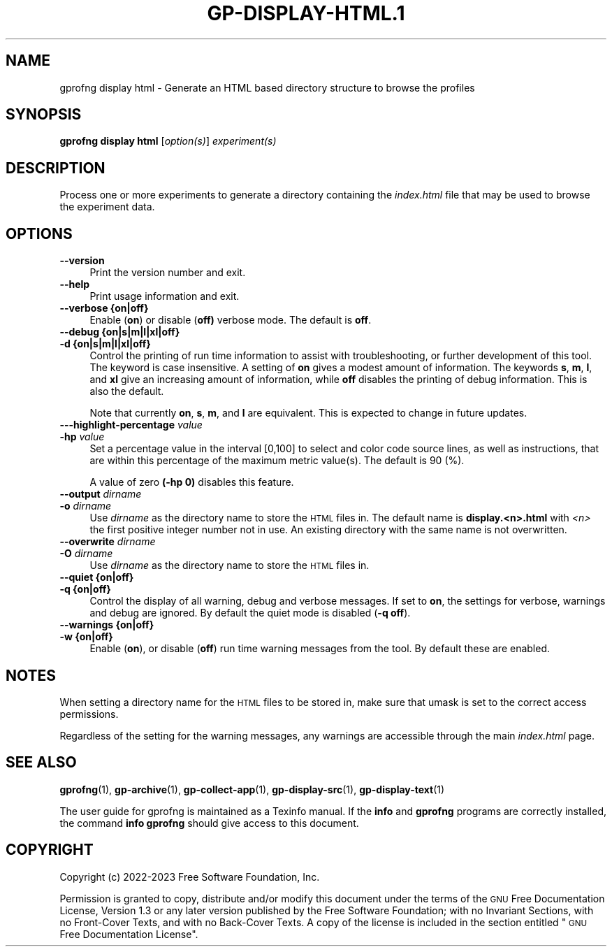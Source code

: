 .\" Automatically generated by Pod::Man 4.14 (Pod::Simple 3.42)
.\"
.\" Standard preamble:
.\" ========================================================================
.de Sp \" Vertical space (when we can't use .PP)
.if t .sp .5v
.if n .sp
..
.de Vb \" Begin verbatim text
.ft CW
.nf
.ne \\$1
..
.de Ve \" End verbatim text
.ft R
.fi
..
.\" Set up some character translations and predefined strings.  \*(-- will
.\" give an unbreakable dash, \*(PI will give pi, \*(L" will give a left
.\" double quote, and \*(R" will give a right double quote.  \*(C+ will
.\" give a nicer C++.  Capital omega is used to do unbreakable dashes and
.\" therefore won't be available.  \*(C` and \*(C' expand to `' in nroff,
.\" nothing in troff, for use with C<>.
.tr \(*W-
.ds C+ C\v'-.1v'\h'-1p'\s-2+\h'-1p'+\s0\v'.1v'\h'-1p'
.ie n \{\
.    ds -- \(*W-
.    ds PI pi
.    if (\n(.H=4u)&(1m=24u) .ds -- \(*W\h'-12u'\(*W\h'-12u'-\" diablo 10 pitch
.    if (\n(.H=4u)&(1m=20u) .ds -- \(*W\h'-12u'\(*W\h'-8u'-\"  diablo 12 pitch
.    ds L" ""
.    ds R" ""
.    ds C` ""
.    ds C' ""
'br\}
.el\{\
.    ds -- \|\(em\|
.    ds PI \(*p
.    ds L" ``
.    ds R" ''
.    ds C`
.    ds C'
'br\}
.\"
.\" Escape single quotes in literal strings from groff's Unicode transform.
.ie \n(.g .ds Aq \(aq
.el       .ds Aq '
.\"
.\" If the F register is >0, we'll generate index entries on stderr for
.\" titles (.TH), headers (.SH), subsections (.SS), items (.Ip), and index
.\" entries marked with X<> in POD.  Of course, you'll have to process the
.\" output yourself in some meaningful fashion.
.\"
.\" Avoid warning from groff about undefined register 'F'.
.de IX
..
.nr rF 0
.if \n(.g .if rF .nr rF 1
.if (\n(rF:(\n(.g==0)) \{\
.    if \nF \{\
.        de IX
.        tm Index:\\$1\t\\n%\t"\\$2"
..
.        if !\nF==2 \{\
.            nr % 0
.            nr F 2
.        \}
.    \}
.\}
.rr rF
.\"
.\" Accent mark definitions (@(#)ms.acc 1.5 88/02/08 SMI; from UCB 4.2).
.\" Fear.  Run.  Save yourself.  No user-serviceable parts.
.    \" fudge factors for nroff and troff
.if n \{\
.    ds #H 0
.    ds #V .8m
.    ds #F .3m
.    ds #[ \f1
.    ds #] \fP
.\}
.if t \{\
.    ds #H ((1u-(\\\\n(.fu%2u))*.13m)
.    ds #V .6m
.    ds #F 0
.    ds #[ \&
.    ds #] \&
.\}
.    \" simple accents for nroff and troff
.if n \{\
.    ds ' \&
.    ds ` \&
.    ds ^ \&
.    ds , \&
.    ds ~ ~
.    ds /
.\}
.if t \{\
.    ds ' \\k:\h'-(\\n(.wu*8/10-\*(#H)'\'\h"|\\n:u"
.    ds ` \\k:\h'-(\\n(.wu*8/10-\*(#H)'\`\h'|\\n:u'
.    ds ^ \\k:\h'-(\\n(.wu*10/11-\*(#H)'^\h'|\\n:u'
.    ds , \\k:\h'-(\\n(.wu*8/10)',\h'|\\n:u'
.    ds ~ \\k:\h'-(\\n(.wu-\*(#H-.1m)'~\h'|\\n:u'
.    ds / \\k:\h'-(\\n(.wu*8/10-\*(#H)'\z\(sl\h'|\\n:u'
.\}
.    \" troff and (daisy-wheel) nroff accents
.ds : \\k:\h'-(\\n(.wu*8/10-\*(#H+.1m+\*(#F)'\v'-\*(#V'\z.\h'.2m+\*(#F'.\h'|\\n:u'\v'\*(#V'
.ds 8 \h'\*(#H'\(*b\h'-\*(#H'
.ds o \\k:\h'-(\\n(.wu+\w'\(de'u-\*(#H)/2u'\v'-.3n'\*(#[\z\(de\v'.3n'\h'|\\n:u'\*(#]
.ds d- \h'\*(#H'\(pd\h'-\w'~'u'\v'-.25m'\f2\(hy\fP\v'.25m'\h'-\*(#H'
.ds D- D\\k:\h'-\w'D'u'\v'-.11m'\z\(hy\v'.11m'\h'|\\n:u'
.ds th \*(#[\v'.3m'\s+1I\s-1\v'-.3m'\h'-(\w'I'u*2/3)'\s-1o\s+1\*(#]
.ds Th \*(#[\s+2I\s-2\h'-\w'I'u*3/5'\v'-.3m'o\v'.3m'\*(#]
.ds ae a\h'-(\w'a'u*4/10)'e
.ds Ae A\h'-(\w'A'u*4/10)'E
.    \" corrections for vroff
.if v .ds ~ \\k:\h'-(\\n(.wu*9/10-\*(#H)'\s-2\u~\d\s+2\h'|\\n:u'
.if v .ds ^ \\k:\h'-(\\n(.wu*10/11-\*(#H)'\v'-.4m'^\v'.4m'\h'|\\n:u'
.    \" for low resolution devices (crt and lpr)
.if \n(.H>23 .if \n(.V>19 \
\{\
.    ds : e
.    ds 8 ss
.    ds o a
.    ds d- d\h'-1'\(ga
.    ds D- D\h'-1'\(hy
.    ds th \o'bp'
.    ds Th \o'LP'
.    ds ae ae
.    ds Ae AE
.\}
.rm #[ #] #H #V #F C
.\" ========================================================================
.\"
.IX Title "GP-DISPLAY-HTML.1 1"
.TH GP-DISPLAY-HTML.1 1 "2023-07-31" "binutils-2.41.50" "User Commands"
.\" For nroff, turn off justification.  Always turn off hyphenation; it makes
.\" way too many mistakes in technical documents.
.if n .ad l
.nh
.SH "NAME"
gprofng display html \- Generate an HTML based directory structure to browse the profiles
.SH "SYNOPSIS"
.IX Header "SYNOPSIS"
\&\fBgprofng display html\fR [\fIoption(s)\fR] \fIexperiment(s)\fR
.SH "DESCRIPTION"
.IX Header "DESCRIPTION"
Process one or more experiments to generate a directory containing the
\&\fIindex.html\fR file that may be used to browse the experiment data.
.SH "OPTIONS"
.IX Header "OPTIONS"
.IP "\fB\-\-version\fR" 4
.IX Item "--version"
Print the version number and exit.
.IP "\fB\-\-help\fR" 4
.IX Item "--help"
Print usage information and exit.
.IP "\fB\-\-verbose {on|off}\fR" 4
.IX Item "--verbose {on|off}"
Enable (\fBon\fR) or disable (\fBoff)\fR verbose mode.
The default is \fBoff\fR.
.IP "\fB\-\-debug {on|s|m|l|xl|off}\fR" 4
.IX Item "--debug {on|s|m|l|xl|off}"
.PD 0
.IP "\fB\-d      {on|s|m|l|xl|off}\fR" 4
.IX Item "-d {on|s|m|l|xl|off}"
.PD
Control the printing of run time information to assist with troubleshooting,
or further development of this tool.  The keyword is case insensitive.
A setting of \fBon\fR gives a modest amount of information. The keywords
\&\fBs\fR, \fBm\fR, \fBl\fR, and \fBxl\fR give an increasing amount of
information, while \fBoff\fR disables the printing of debug information.
This is also the default.
.Sp
Note that currently \fBon\fR, \fBs\fR, \fBm\fR, and \fBl\fR are
equivalent.  This is expected to change in future updates.
.IP "\fB\-\-\-highlight\-percentage\fR \fIvalue\fR" 4
.IX Item "---highlight-percentage value"
.PD 0
.IP "\fB\-hp\fR \fIvalue\fR" 4
.IX Item "-hp value"
.PD
Set a percentage value in the interval [0,100] to select and color code source
lines, as well as instructions, that are within this percentage of the maximum
metric value(s).  The default is 90 (%).
.Sp
A value of zero \fB(\-hp 0)\fR disables this feature.
.IP "\fB\-\-output\fR \fIdirname\fR" 4
.IX Item "--output dirname"
.PD 0
.IP "\fB\-o\fR       \fIdirname\fR" 4
.IX Item "-o dirname"
.PD
Use \fIdirname\fR as the directory name to store the \s-1HTML\s0 files in.
The default name is \fBdisplay.<n>.html\fR with \fI<n>\fR the first
positive integer number not in use.  An existing directory with the
same name is not overwritten.
.IP "\fB\-\-overwrite\fR \fIdirname\fR" 4
.IX Item "--overwrite dirname"
.PD 0
.IP "\fB\-O\fR          \fIdirname\fR" 4
.IX Item "-O dirname"
.PD
Use \fIdirname\fR as the directory name to store the \s-1HTML\s0 files in.
.IP "\fB\-\-quiet {on|off}\fR" 4
.IX Item "--quiet {on|off}"
.PD 0
.IP "\fB\-q      {on|off}\fR" 4
.IX Item "-q {on|off}"
.PD
Control the display of all warning, debug and verbose messages.
If set to \fBon\fR, the settings for verbose, warnings and debug are ignored.
By default the quiet mode is disabled (\fB\-q off\fR).
.IP "\fB\-\-warnings {on|off}\fR" 4
.IX Item "--warnings {on|off}"
.PD 0
.IP "\fB\-w         {on|off}\fR" 4
.IX Item "-w {on|off}"
.PD
Enable (\fBon\fR), or disable (\fBoff\fR) run time warning messages from
the tool. By default these are enabled.
.SH "NOTES"
.IX Header "NOTES"
When setting a directory name for the \s-1HTML\s0 files to be stored in, make sure that
umask is set to the correct access permissions.
.PP
Regardless of the setting for the warning messages, any warnings are accessible
through the main \fIindex.html\fR page.
.SH "SEE ALSO"
.IX Header "SEE ALSO"
\&\fBgprofng\fR\|(1), \fBgp\-archive\fR\|(1), \fBgp\-collect\-app\fR\|(1), \fBgp\-display\-src\fR\|(1), \fBgp\-display\-text\fR\|(1)
.PP
The user guide for gprofng is maintained as a Texinfo manual.  If the
\&\fBinfo\fR and \fBgprofng\fR programs are correctly installed, the
command \fBinfo gprofng\fR should give access to this document.
.SH "COPYRIGHT"
.IX Header "COPYRIGHT"
Copyright (c) 2022\-2023 Free Software Foundation, Inc.
.PP
Permission is granted to copy, distribute and/or modify this document
under the terms of the \s-1GNU\s0 Free Documentation License, Version 1.3
or any later version published by the Free Software Foundation;
with no Invariant Sections, with no Front-Cover Texts, and with no
Back-Cover Texts.  A copy of the license is included in the
section entitled \*(L"\s-1GNU\s0 Free Documentation License\*(R".
